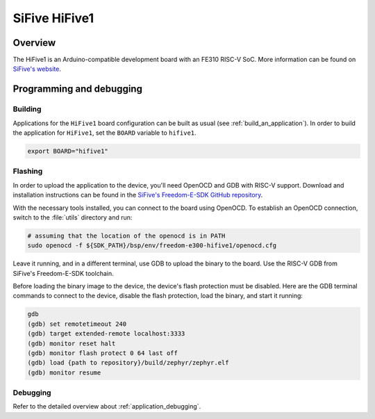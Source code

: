 .. _hifive1:

SiFive HiFive1
##############

Overview
********

The HiFive1 is an Arduino-compatible development board with
an FE310 RISC-V SoC.
More information can be found on
`SiFive's website <https://www.sifive.com/products/hifive1>`_.

Programming and debugging
*************************

Building
========

Applications for the ``HiFive1`` board configuration can be built as usual
(see :ref:`build_an_application`).
In order to build the application for ``HiFive1``, set the ``BOARD`` variable
to ``hifive1``.

.. code-block:: bash

   export BOARD="hifive1"

Flashing
========

In order to upload the application to the device, you'll need OpenOCD and GDB
with RISC-V support.
Download and installation instructions can be found in the
`SiFive's Freedom-E-SDK GitHub repository
<https://github.com/sifive/freedom-e-sdk>`_.

With the necessary tools installed, you can connect to the board using OpenOCD.
To establish an OpenOCD connection, switch to the
:file:`utils` directory and run:

.. code-block:: bash

   # assuming that the location of the openocd is in PATH
   sudo openocd -f ${SDK_PATH}/bsp/env/freedom-e300-hifive1/openocd.cfg


Leave it running, and in a different terminal, use GDB to upload the binary to
the board. Use the RISC-V GDB from SiFive's Freedom-E-SDK toolchain.

Before loading the binary image to the device, the device's flash protection
must be disabled. Here are the GDB terminal commands to connect to the device,
disable the flash protection, load the binary, and start it running:

.. code-block:: console

   gdb
   (gdb) set remotetimeout 240
   (gdb) target extended-remote localhost:3333
   (gdb) monitor reset halt
   (gdb) monitor flash protect 0 64 last off
   (gdb) load {path to repository}/build/zephyr/zephyr.elf
   (gdb) monitor resume

Debugging
=========

Refer to the detailed overview about :ref:`application_debugging`.

